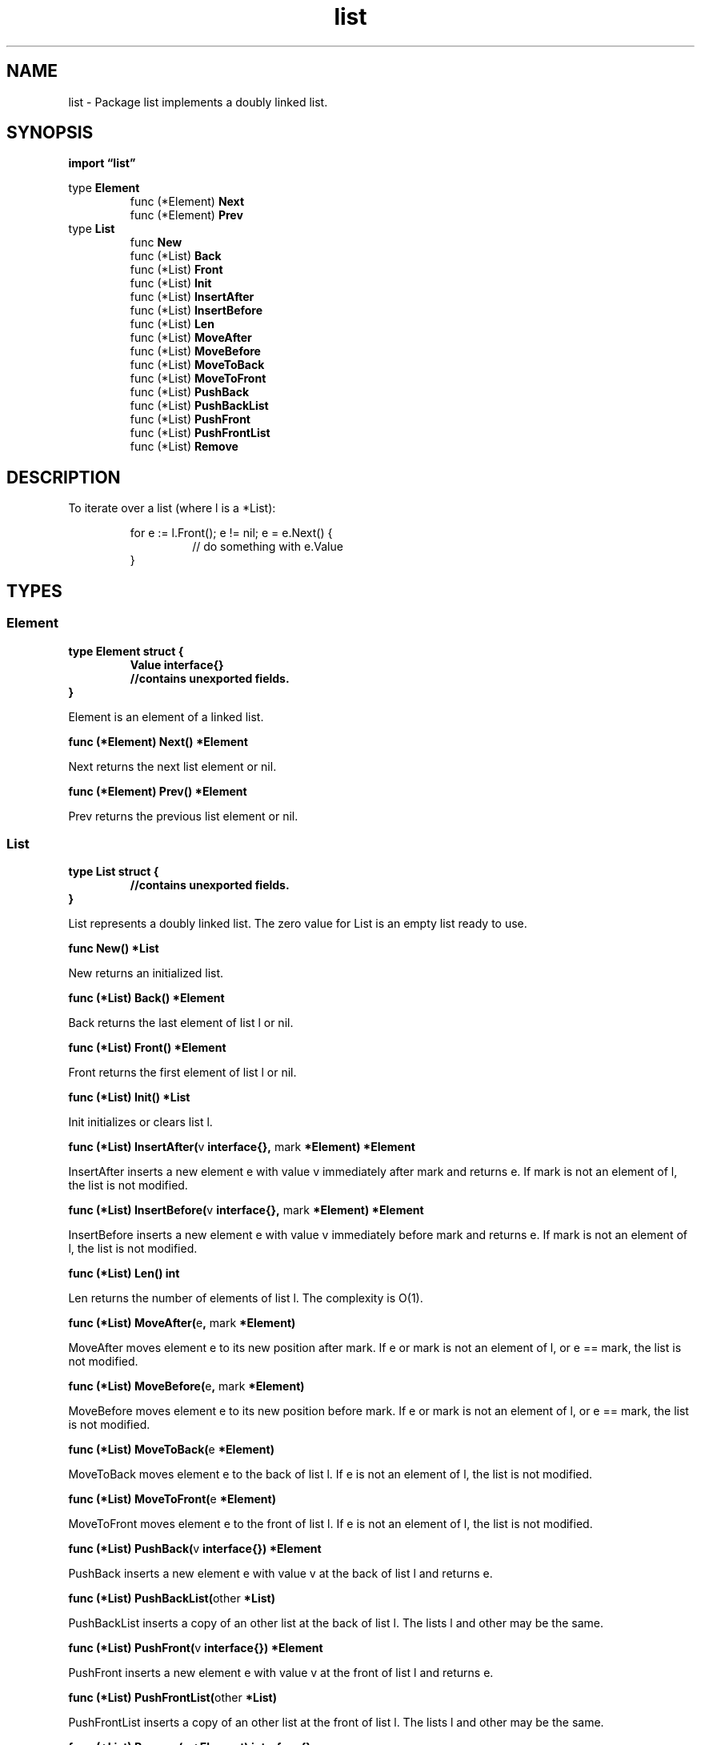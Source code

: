 .\"    Automatically generated by mango(1)
.TH "list" 3 "2014-11-26" "version 2014-11-26" "Go Packages"
.SH "NAME"
list \- Package list implements a doubly linked list.
.SH "SYNOPSIS"
.B import \*(lqlist\(rq
.sp
.RB "type " Element
.sp 0
.RS
.RB "func (*Element) " Next
.sp 0
.RB "func (*Element) " Prev
.sp 0
.RE
.RB "type " List
.sp 0
.RS
.RB "func " New
.sp 0
.RB "func (*List) " Back
.sp 0
.RB "func (*List) " Front
.sp 0
.RB "func (*List) " Init
.sp 0
.RB "func (*List) " InsertAfter
.sp 0
.RB "func (*List) " InsertBefore
.sp 0
.RB "func (*List) " Len
.sp 0
.RB "func (*List) " MoveAfter
.sp 0
.RB "func (*List) " MoveBefore
.sp 0
.RB "func (*List) " MoveToBack
.sp 0
.RB "func (*List) " MoveToFront
.sp 0
.RB "func (*List) " PushBack
.sp 0
.RB "func (*List) " PushBackList
.sp 0
.RB "func (*List) " PushFront
.sp 0
.RB "func (*List) " PushFrontList
.sp 0
.RB "func (*List) " Remove
.sp 0
.RE
.SH "DESCRIPTION"
To iterate over a list (where l is a *List):    
.PP
.RS
for e := l.Front(); e != nil; e = e.Next() {
.sp 0
.RS
// do something with e.Value
.sp 0
.RE
}
.RE
.SH "TYPES"
.SS "Element"
.B type Element struct {
.RS
.B Value interface{}
.sp 0
.B //contains unexported fields.
.RE
.B }
.PP
Element is an element of a linked list. 
.PP
.BR "func (*Element) Next() *Element"
.PP
Next returns the next list element or nil. 
.PP
.BR "func (*Element) Prev() *Element"
.PP
Prev returns the previous list element or nil. 
.SS "List"
.B type List struct {
.RS
.sp 0
.B //contains unexported fields.
.RE
.B }
.PP
List represents a doubly linked list. 
The zero value for List is an empty list ready to use. 
.PP
.BR "func New() *List"
.PP
New returns an initialized list. 
.PP
.BR "func (*List) Back() *Element"
.PP
Back returns the last element of list l or nil. 
.PP
.BR "func (*List) Front() *Element"
.PP
Front returns the first element of list l or nil. 
.PP
.BR "func (*List) Init() *List"
.PP
Init initializes or clears list l. 
.PP
.BR "func (*List) InsertAfter(" "v" " interface{}, " "mark" " *Element) *Element"
.PP
InsertAfter inserts a new element e with value v immediately after mark and returns e. 
If mark is not an element of l, the list is not modified. 
.PP
.BR "func (*List) InsertBefore(" "v" " interface{}, " "mark" " *Element) *Element"
.PP
InsertBefore inserts a new element e with value v immediately before mark and returns e. 
If mark is not an element of l, the list is not modified. 
.PP
.BR "func (*List) Len() int"
.PP
Len returns the number of elements of list l. 
The complexity is O(1). 
.PP
.BR "func (*List) MoveAfter(" "e" ", " "mark" " *Element)"
.PP
MoveAfter moves element e to its new position after mark. 
If e or mark is not an element of l, or e == mark, the list is not modified. 
.PP
.BR "func (*List) MoveBefore(" "e" ", " "mark" " *Element)"
.PP
MoveBefore moves element e to its new position before mark. 
If e or mark is not an element of l, or e == mark, the list is not modified. 
.PP
.BR "func (*List) MoveToBack(" "e" " *Element)"
.PP
MoveToBack moves element e to the back of list l. 
If e is not an element of l, the list is not modified. 
.PP
.BR "func (*List) MoveToFront(" "e" " *Element)"
.PP
MoveToFront moves element e to the front of list l. 
If e is not an element of l, the list is not modified. 
.PP
.BR "func (*List) PushBack(" "v" " interface{}) *Element"
.PP
PushBack inserts a new element e with value v at the back of list l and returns e. 
.PP
.BR "func (*List) PushBackList(" "other" " *List)"
.PP
PushBackList inserts a copy of an other list at the back of list l. 
The lists l and other may be the same. 
.PP
.BR "func (*List) PushFront(" "v" " interface{}) *Element"
.PP
PushFront inserts a new element e with value v at the front of list l and returns e. 
.PP
.BR "func (*List) PushFrontList(" "other" " *List)"
.PP
PushFrontList inserts a copy of an other list at the front of list l. 
The lists l and other may be the same. 
.PP
.BR "func (*List) Remove(" "e" " *Element) interface{}"
.PP
Remove removes e from l if e is an element of list l. 
It returns the element value e.Value. 

